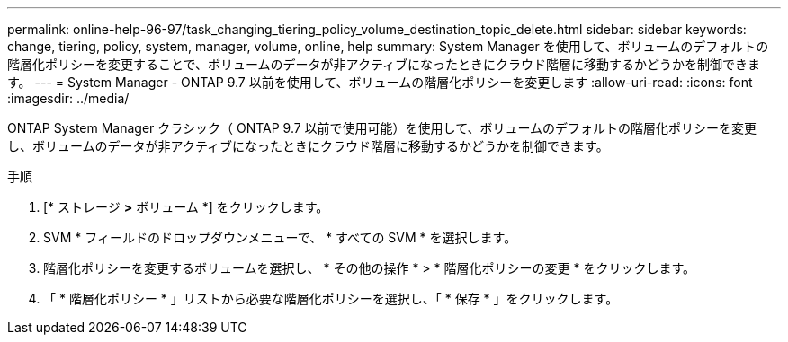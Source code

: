 ---
permalink: online-help-96-97/task_changing_tiering_policy_volume_destination_topic_delete.html 
sidebar: sidebar 
keywords: change, tiering, policy, system, manager, volume, online, help 
summary: System Manager を使用して、ボリュームのデフォルトの階層化ポリシーを変更することで、ボリュームのデータが非アクティブになったときにクラウド階層に移動するかどうかを制御できます。 
---
= System Manager - ONTAP 9.7 以前を使用して、ボリュームの階層化ポリシーを変更します
:allow-uri-read: 
:icons: font
:imagesdir: ../media/


[role="lead"]
ONTAP System Manager クラシック（ ONTAP 9.7 以前で使用可能）を使用して、ボリュームのデフォルトの階層化ポリシーを変更し、ボリュームのデータが非アクティブになったときにクラウド階層に移動するかどうかを制御できます。

.手順
. [* ストレージ *>* ボリューム *] をクリックします。
. SVM * フィールドのドロップダウンメニューで、 * すべての SVM * を選択します。
. 階層化ポリシーを変更するボリュームを選択し、 * その他の操作 * > * 階層化ポリシーの変更 * をクリックします。
. 「 * 階層化ポリシー * 」リストから必要な階層化ポリシーを選択し、「 * 保存 * 」をクリックします。

